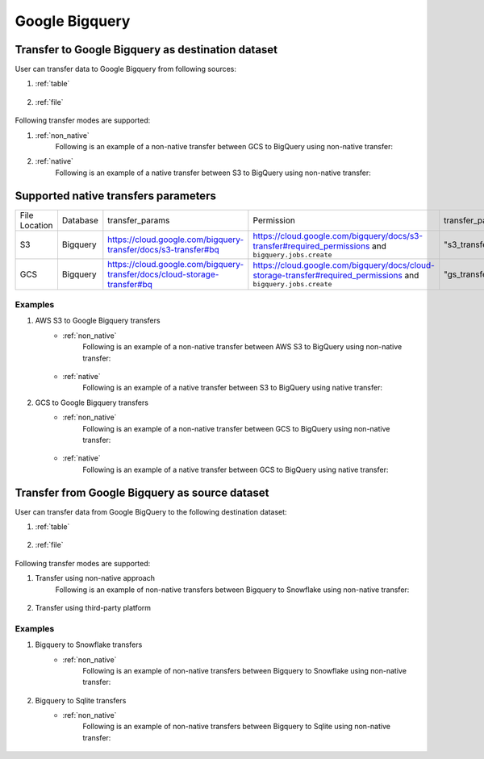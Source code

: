 ***************
Google Bigquery
***************

Transfer to Google Bigquery as destination dataset
~~~~~~~~~~~~~~~~~~~~~~~~~~~~~~~~~~~~~~~~~~~~~~~~~~~~~~~~
User can transfer data to Google Bigquery from following sources:

#. :ref:`table`

    .. literalinclude:: ../../../../src/universal_transfer_operator/constants.py
       :language: python
       :start-after: [START database]
       :end-before: [END database]

#. :ref:`file`

    .. literalinclude:: ../../../../src/universal_transfer_operator/constants.py
       :language: python
       :start-after: [START filelocation]
       :end-before: [END filelocation]

Following transfer modes are supported:

1. :ref:`non_native`
    Following is an example of a non-native transfer between GCS to BigQuery using non-native transfer:

    .. literalinclude:: ../../../../example_dags/example_universal_transfer_operator.py
       :language: python
       :start-after: [START transfer_non_native_gs_to_bigquery]
       :end-before: [END transfer_non_native_gs_to_bigquery]

2. :ref:`native`
    Following is an example of a native transfer between S3 to BigQuery using non-native transfer:

    .. literalinclude:: ../../../../tests_integration/test_data_provider/test_databases/test_bigquery.py
           :language: python
           :start-after: [START transfer_from_s3_to_bigquery_natively]
           :end-before: [END transfer_from_s3_to_bigquery_natively]

Supported native transfers parameters
~~~~~~~~~~~~~~~~~~~~~~~~~~~~~~~~~~~~~
.. list-table::
   :widths: auto

   * - File Location
     - Database
     - transfer_params
     - Permission
     - transfer_params_key
   * - S3
     - Bigquery
     - https://cloud.google.com/bigquery-transfer/docs/s3-transfer#bq
     - https://cloud.google.com/bigquery/docs/s3-transfer#required_permissions and ``bigquery.jobs.create``
     - "s3_transfer_parameters"
   * - GCS
     - Bigquery
     - https://cloud.google.com/bigquery-transfer/docs/cloud-storage-transfer#bq
     - https://cloud.google.com/bigquery/docs/cloud-storage-transfer#required_permissions and ``bigquery.jobs.create``
     - "gs_transfer_parameters"

Examples
########
1. AWS S3 to Google Bigquery transfers
    - :ref:`non_native`
        Following is an example of a non-native transfer between AWS S3 to BigQuery using non-native transfer:

            .. literalinclude:: ../../../../example_dags/example_universal_transfer_operator.py
               :language: python
               :start-after: [START transfer_non_native_s3_to_bigquery]
               :end-before: [END transfer_non_native_s3_to_bigquery]

    - :ref:`native`
        Following is an example of a native transfer between S3 to BigQuery using native transfer:

        .. literalinclude:: ../../../../tests_integration/test_data_provider/test_databases/test_bigquery.py
               :language: python
               :start-after: [START transfer_from_s3_to_bigquery_natively]
               :end-before: [END transfer_from_s3_to_bigquery_natively]

2. GCS to Google Bigquery transfers
    - :ref:`non_native`
        Following is an example of a non-native transfer between GCS to BigQuery using non-native transfer:

            .. literalinclude:: ../../../../example_dags/example_universal_transfer_operator.py
               :language: python
               :start-after: [START transfer_non_native_gs_to_bigquery]
               :end-before: [END transfer_non_native_gs_to_bigquery]

    - :ref:`native`
        Following is an example of a native transfer between GCS to BigQuery using native transfer:

        .. literalinclude:: ../../../../tests_integration/test_data_provider/test_databases/test_bigquery.py
               :language: python
               :start-after: [START transfer_from_gcs_to_bigquery_natively]
               :end-before: [END transfer_from_gcs_to_bigquery_natively]

Transfer from Google Bigquery as source dataset
~~~~~~~~~~~~~~~~~~~~~~~~~~~~~~~~~~~~~~~~~~~~~~~~
User can transfer data from Google BigQuery to the following destination dataset:

#. :ref:`table`

    .. literalinclude:: ../../../../src/universal_transfer_operator/constants.py
       :language: python
       :start-after: [START database]
       :end-before: [END database]

#. :ref:`file`

    .. literalinclude:: ../../../../src/universal_transfer_operator/constants.py
       :language: python
       :start-after: [START filelocation]
       :end-before: [END filelocation]

Following transfer modes are supported:

1. Transfer using non-native approach
    Following is an example of non-native transfers between Bigquery to Snowflake using non-native transfer:

            .. literalinclude:: ../../../../example_dags/example_universal_transfer_operator.py
               :language: python
               :start-after: [START transfer_non_native_bigquery_to_snowflake]
               :end-before: [END transfer_non_native_bigquery_to_snowflake]

2. Transfer using third-party platform

Examples
########

1. Bigquery to Snowflake transfers
    - :ref:`non_native`
        Following is an example of non-native transfers between Bigquery to Snowflake using non-native transfer:

            .. literalinclude:: ../../../../example_dags/example_universal_transfer_operator.py
               :language: python
               :start-after: [START transfer_non_native_bigquery_to_snowflake]
               :end-before: [END transfer_non_native_bigquery_to_snowflake]

2. Bigquery to Sqlite transfers
    - :ref:`non_native`
        Following is an example of non-native transfers between Bigquery to Sqlite using non-native transfer:

            .. literalinclude:: ../../../../example_dags/example_universal_transfer_operator.py
               :language: python
               :start-after: [START transfer_non_native_bigquery_to_sqlite]
               :end-before: [END transfer_non_native_bigquery_to_sqlite]
